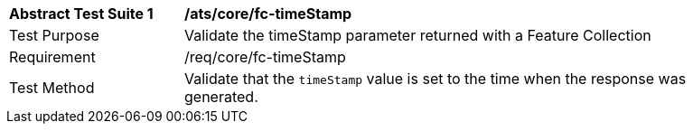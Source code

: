 [[ats_fc-timeStamp]]
[width="90%",cols="2,6a"]
|===
^|*Abstract Test Suite {counter:ats-id}* |*/ats/core/fc-timeStamp* 
^|Test Purpose |Validate the timeStamp parameter returned with a Feature Collection
^|Requirement |/req/core/fc-timeStamp
^|Test Method |Validate that the `timeStamp` value is set to the time when the response was generated.
|===

